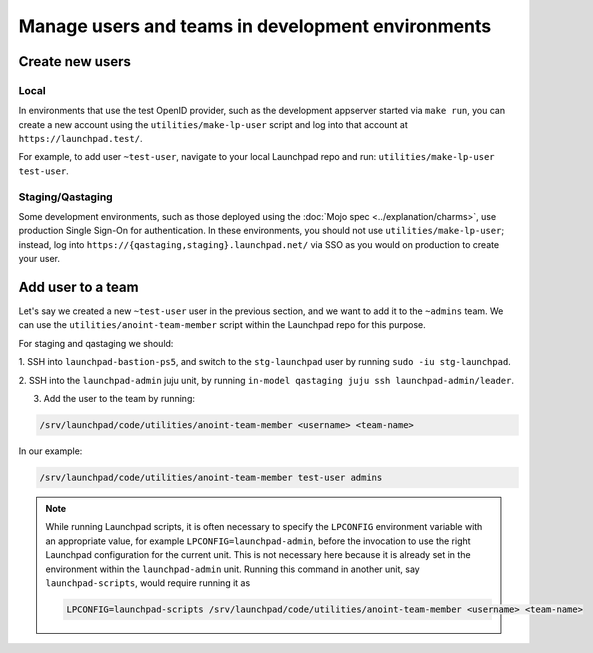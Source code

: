 .. _manage-users-and-teams-in-development-environments:

Manage users and teams in development environments
==================================================

Create new users
----------------

Local
~~~~~

In environments that use the test OpenID provider, such as the development
appserver started via ``make run``, you can create a new account using the
``utilities/make-lp-user`` script and log into that account at
``https://launchpad.test/``.

For example, to add user ``~test-user``, navigate to your local Launchpad repo 
and run: ``utilities/make-lp-user test-user``.

Staging/Qastaging
~~~~~~~~~~~~~~~~~

Some development environments, such as those deployed using the :doc:`Mojo
spec <../explanation/charms>`, use production Single Sign-On for
authentication.  In these environments, you should not use
``utilities/make-lp-user``; instead, log into 
``https://{qastaging,staging}.launchpad.net/`` via SSO as you would on 
production to create your user.

Add user to a team
------------------
                    
Let's say we created a new ``~test-user`` user in the previous section, and
we want to add it to the ``~admins`` team. We can use the
``utilities/anoint-team-member`` script within the Launchpad repo for
this purpose.

For staging and qastaging we should:

1. SSH into ``launchpad-bastion-ps5``, and switch to the ``stg-launchpad``
user by running ``sudo -iu stg-launchpad``. 

2. SSH into the ``launchpad-admin`` juju unit, by running 
``in-model qastaging juju ssh launchpad-admin/leader``.

3. Add the user to the team by running: 

.. code::
     
     /srv/launchpad/code/utilities/anoint-team-member <username> <team-name>

In our example:

.. code::
     
     /srv/launchpad/code/utilities/anoint-team-member test-user admins

.. note::

    While running Launchpad scripts, it is often necessary to specify the
    ``LPCONFIG`` environment variable with an appropriate value, for example
    ``LPCONFIG=launchpad-admin``, before the invocation to use the right
    Launchpad configuration for the current unit. This is not necessary here
    because it is already set in the environment within the ``launchpad-admin``
    unit. Running this command in another unit, say ``launchpad-scripts``,
    would require running it as

    .. code::

         LPCONFIG=launchpad-scripts /srv/launchpad/code/utilities/anoint-team-member <username> <team-name>
